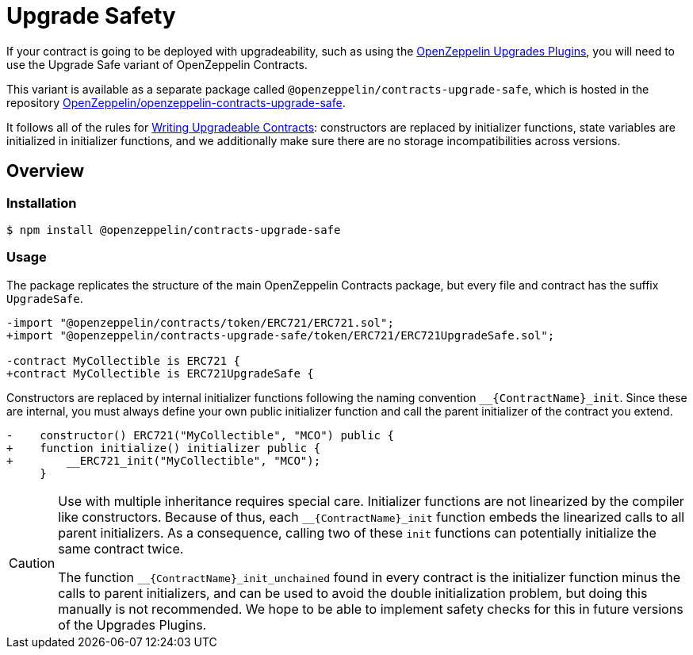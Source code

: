 = Upgrade Safety

If your contract is going to be deployed with upgradeability, such as using the xref:upgrades-plugins::index.adoc[OpenZeppelin Upgrades Plugins], you will need to use the Upgrade Safe variant of OpenZeppelin Contracts.

This variant is available as a separate package called `@openzeppelin/contracts-upgrade-safe`, which is hosted in the repository https://github.com/OpenZeppelin/openzeppelin-contracts-upgrade-safe[OpenZeppelin/openzeppelin-contracts-upgrade-safe].

It follows all of the rules for xref:upgrades-plugins::writing-upgradeable.adoc[Writing Upgradeable Contracts]: constructors are replaced by initializer functions, state variables are initialized in initializer functions, and we additionally make sure there are no storage incompatibilities across versions.

== Overview

=== Installation

```console
$ npm install @openzeppelin/contracts-upgrade-safe
```

=== Usage

The package replicates the structure of the main OpenZeppelin Contracts package, but every file and contract has the suffix `UpgradeSafe`.

```diff
-import "@openzeppelin/contracts/token/ERC721/ERC721.sol";
+import "@openzeppelin/contracts-upgrade-safe/token/ERC721/ERC721UpgradeSafe.sol";
 
-contract MyCollectible is ERC721 {
+contract MyCollectible is ERC721UpgradeSafe {
```

Constructors are replaced by internal initializer functions following the naming convention `+__{ContractName}_init+`. Since these are internal, you must always define your own public initializer function and call the parent initializer of the contract you extend.

```diff
-    constructor() ERC721("MyCollectible", "MCO") public {
+    function initialize() initializer public {
+        __ERC721_init("MyCollectible", "MCO");
     }
```

[CAUTION]
====
Use with multiple inheritance requires special care. Initializer functions are not linearized by the compiler like constructors. Because of thus, each `+__{ContractName}_init+` function embeds the linearized calls to all parent initializers. As a consequence, calling two of these `init` functions can potentially initialize the same contract twice.

The function `+__{ContractName}_init_unchained+` found in every contract is the initializer function minus the calls to parent initializers, and can be used to avoid the double initialization problem, but doing this manually is not recommended. We hope to be able to implement safety checks for this in future versions of the Upgrades Plugins.
====
